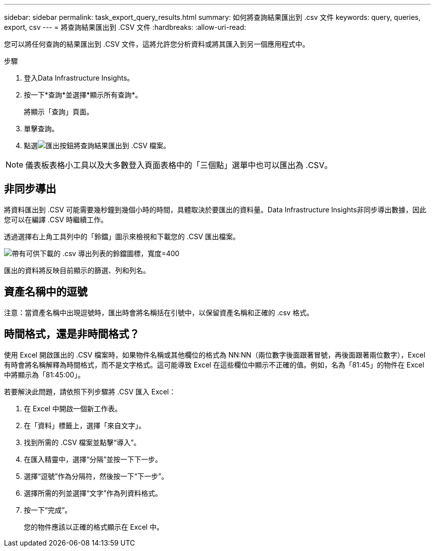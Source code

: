 ---
sidebar: sidebar 
permalink: task_export_query_results.html 
summary: 如何將查詢結果匯出到 .csv 文件 
keywords: query, queries, export, csv 
---
= 將查詢結果匯出到 .CSV 文件
:hardbreaks:
:allow-uri-read: 


[role="lead"]
您可以將任何查詢的結果匯出到 .CSV 文件，這將允許您分析資料或將其匯入到另一個應用程式中。

.步驟
. 登入Data Infrastructure Insights。
. 按一下*查詢*並選擇*顯示所有查詢*。
+
將顯示「查詢」頁面。

. 單擊查詢。
. 點選image:ExportButton.png["匯出按鈕"]將查詢結果匯出到 .CSV 檔案。



NOTE: 儀表板表格小工具以及大多數登入頁面表格中的「三個點」選單中也可以匯出為 .CSV。



== 非同步導出

將資料匯出到 .CSV 可能需要幾秒鐘到幾個小時的時間，具體取決於要匯出的資料量。Data Infrastructure Insights非同步導出數據，因此您可以在編譯 .CSV 時繼續工作。

透過選擇右上角工具列中的「鈴鐺」圖示來檢視和下載您的 .CSV 匯出檔案。

image:csv_export_async.png["帶有可供下載的 .csv 導出列表的鈴鐺圖標，寬度=400"]

匯出的資料將反映目前顯示的篩選、列和列名。



== 資產名稱中的逗號

注意：當資產名稱中出現逗號時，匯出時會將名稱括在引號中，以保留資產名稱和正確的 .csv 格式。



== 時間格式，還是非時間格式？

使用 Excel 開啟匯出的 .CSV 檔案時，如果物件名稱或其他欄位的格式為 NN:NN（兩位數字後面跟著冒號，再後面跟著兩位數字），Excel 有時會將名稱解釋為時間格式，而不是文字格式。這可能導致 Excel 在這些欄位中顯示不正確的值。例如，名為「81:45」的物件在 Excel 中將顯示為「81:45:00」。

若要解決此問題，請依照下列步驟將 .CSV 匯入 Excel：

. 在 Excel 中開啟一個新工作表。
. 在「資料」標籤上，選擇「來自文字」。
. 找到所需的 .CSV 檔案並點擊“導入”。
. 在匯入精靈中，選擇“分隔”並按一下下一步。
. 選擇“逗號”作為分隔符，然後按一下“下一步”。
. 選擇所需的列並選擇“文字”作為列資料格式。
. 按一下“完成”。
+
您的物件應該以正確的格式顯示在 Excel 中。


